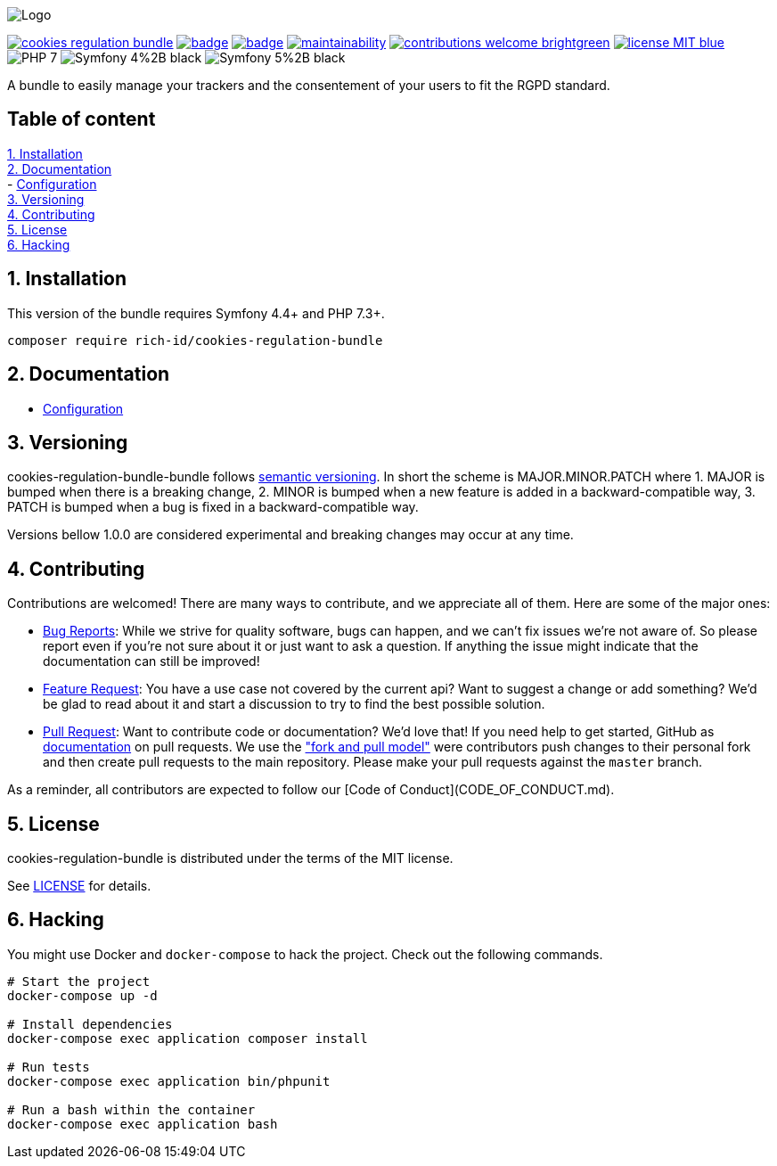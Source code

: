 
ifdef::env-github[]
++++
<p align="center">
  <img src="./.github/logo.svg">
</p>
++++
endif::[]

ifndef::env-github[]
image:.github/logo.svg[Logo, align=center]
endif::[]

image:https://img.shields.io/packagist/v/rich-id/cookies-regulation-bundle[link="https://packagist.org/packages/rich-id/cookies-regulation-bundle",window="_blank"]
image:https://github.com/rich-id/cookies-regulation-bundle/workflows/Tests/badge.svg[link="https://github.com/rich-id/cookies-regulation-bundle/actions",window="_blank"]
image:https://coveralls.io/repos/github/rich-id/cookies-regulation-bundle/badge.svg?branch=master[link="https://coveralls.io/github/rich-id/cookies-regulation-bundle?branch=master",window="_blank"]
image:https://api.codeclimate.com/v1/badges/cookies-regulation-bundle/maintainability[link="https://codeclimate.com/github/rich-id/cookies-regulation-bundle/maintainability",window="_blank"]
image:https://img.shields.io/badge/contributions-welcome-brightgreen.svg?style=flat[link="https://github.com/richcongress/test-suite/issues",window="_blank"]
image:https://img.shields.io/badge/license-MIT-blue.svg[link="LICENSE",window="_blank"]
image:https://img.shields.io/badge/PHP-7.3%2B-yellow[]
image:https://img.shields.io/badge/Symfony-4%2B-black[]
image:https://img.shields.io/badge/Symfony-5%2B-black[]


A bundle to easily manage your trackers and the consentement of your users to fit the RGPD standard.


== Table of content

<<1. Installation>> +
<<2. Documentation>> +
    - link:docs/Configuration.adoc[Configuration] +
<<3. Versioning>> +
<<4. Contributing>> +
<<5. License>> +
<<6. Hacking>> +


== 1. Installation

This version of the bundle requires Symfony 4.4+ and PHP 7.3+.

[source,bash]
----
composer require rich-id/cookies-regulation-bundle
----


== 2. Documentation

* link:docs/Configuration.adoc[Configuration]


== 3. Versioning

cookies-regulation-bundle-bundle follows link:https://semver.org/[semantic versioning^]. In short the scheme is MAJOR.MINOR.PATCH where
1. MAJOR is bumped when there is a breaking change,
2. MINOR is bumped when a new feature is added in a backward-compatible way,
3. PATCH is bumped when a bug is fixed in a backward-compatible way.

Versions bellow 1.0.0 are considered experimental and breaking changes may occur at any time.


== 4. Contributing

Contributions are welcomed! There are many ways to contribute, and we appreciate all of them. Here are some of the major ones:

* link:https://github.com/rich-id/cookies-regulation-bundle/issues[Bug Reports^]: While we strive for quality software, bugs can happen, and we can't fix issues we're not aware of. So please report even if you're not sure about it or just want to ask a question. If anything the issue might indicate that the documentation can still be improved!
* link:https://github.com/rich-id/cookies-regulation-bundle/issues[Feature Request^]: You have a use case not covered by the current api? Want to suggest a change or add something? We'd be glad to read about it and start a discussion to try to find the best possible solution.
* link:https://github.com/rich-id/cookies-regulation-bundle/pulls[Pull Request^]: Want to contribute code or documentation? We'd love that! If you need help to get started, GitHub as link:https://help.github.com/articles/about-pull-requests/[documentation^] on pull requests. We use the link:https://help.github.com/articles/about-collaborative-development-models/["fork and pull model"^] were contributors push changes to their personal fork and then create pull requests to the main repository. Please make your pull requests against the `master` branch.

As a reminder, all contributors are expected to follow our [Code of Conduct](CODE_OF_CONDUCT.md).


== 5. License

cookies-regulation-bundle is distributed under the terms of the MIT license.

See link:./LICENSE[LICENSE^] for details.


== 6. Hacking

You might use Docker and `docker-compose` to hack the project. Check out the following commands.

[source,bash]
----
# Start the project
docker-compose up -d

# Install dependencies
docker-compose exec application composer install

# Run tests
docker-compose exec application bin/phpunit

# Run a bash within the container
docker-compose exec application bash
----

